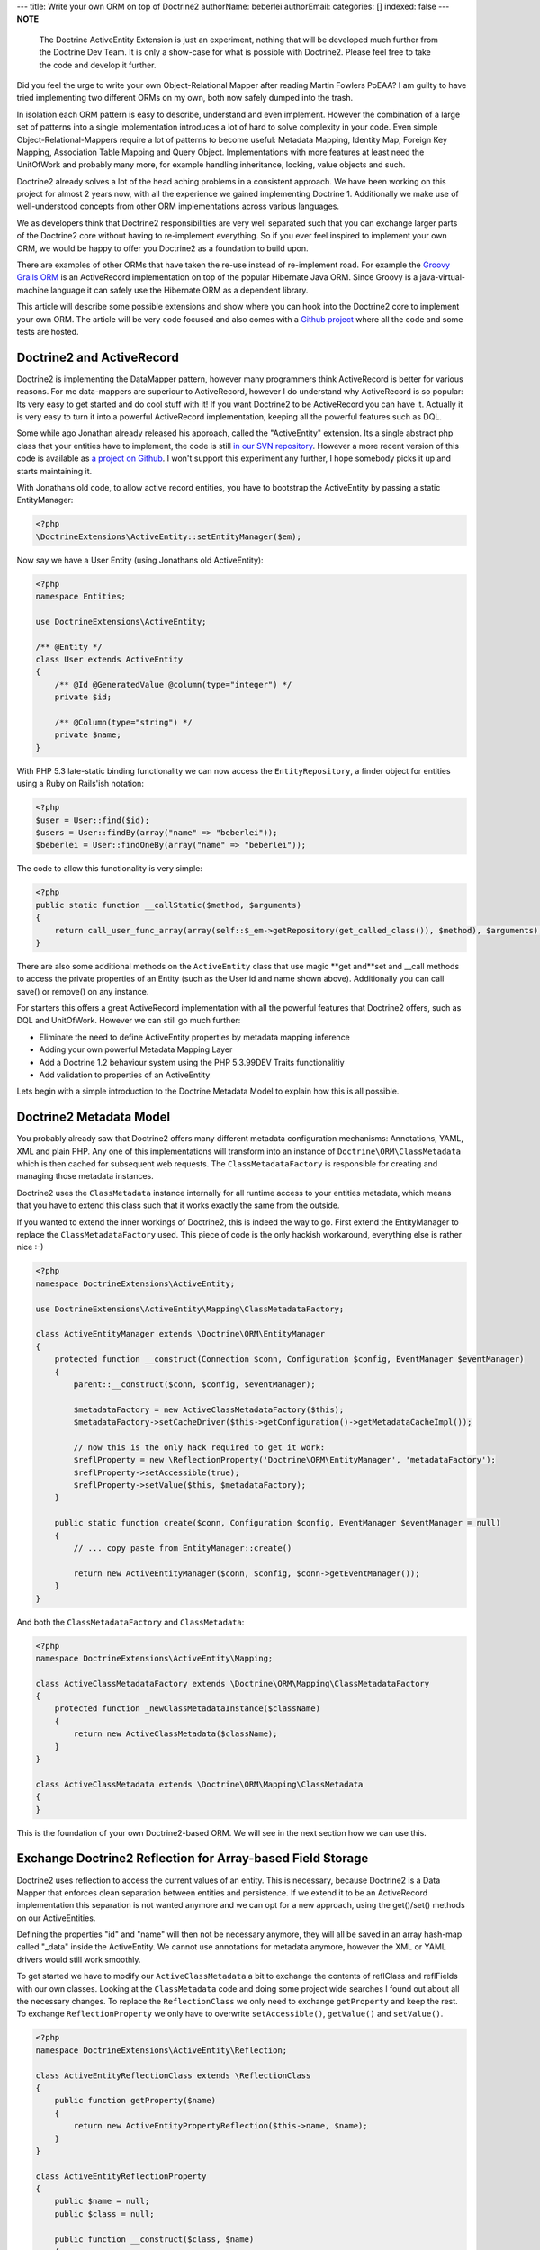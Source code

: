 ---
title: Write your own ORM on top of Doctrine2
authorName: beberlei 
authorEmail: 
categories: []
indexed: false
---
**NOTE**

    The Doctrine ActiveEntity Extension is just an experiment, nothing
    that will be developed much further from the Doctrine Dev Team. It
    is only a show-case for what is possible with Doctrine2. Please
    feel free to take the code and develop it further.


Did you feel the urge to write your own Object-Relational Mapper
after reading Martin Fowlers PoEAA? I am guilty to have tried
implementing two different ORMs on my own, both now safely dumped
into the trash.

In isolation each ORM pattern is easy to describe, understand and
even implement. However the combination of a large set of patterns
into a single implementation introduces a lot of hard to solve
complexity in your code. Even simple Object-Relational-Mappers
require a lot of patterns to become useful: Metadata Mapping,
Identity Map, Foreign Key Mapping, Association Table Mapping and
Query Object. Implementations with more features at least need the
UnitOfWork and probably many more, for example handling
inheritance, locking, value objects and such.

Doctrine2 already solves a lot of the head aching problems in a
consistent approach. We have been working on this project for
almost 2 years now, with all the experience we gained implementing
Doctrine 1. Additionally we make use of well-understood concepts
from other ORM implementations across various languages.

We as developers think that Doctrine2 responsibilities are very
well separated such that you can exchange larger parts of the
Doctrine2 core without having to re-implement everything. So if you
ever feel inspired to implement your own ORM, we would be happy to
offer you Doctrine2 as a foundation to build upon.

There are examples of other ORMs that have taken the re-use instead
of re-implement road. For example the
`Groovy Grails ORM <http://www.grails.org/GORM>`_ is an
ActiveRecord implementation on top of the popular Hibernate Java
ORM. Since Groovy is a java-virtual-machine language it can safely
use the Hibernate ORM as a dependent library.

This article will describe some possible extensions and show where
you can hook into the Doctrine2 core to implement your own ORM. The
article will be very code focused and also comes with a
`Github project <http://github.com/beberlei/Doctrine-ActiveEntity>`_
where all the code and some tests are hosted.

Doctrine2 and ActiveRecord
--------------------------

Doctrine2 is implementing the DataMapper pattern, however many
programmers think ActiveRecord is better for various reasons. For
me data-mappers are superiour to ActiveRecord, however I do
understand why ActiveRecord is so popular: Its very easy to get
started and do cool stuff with it! If you want Doctrine2 to be
ActiveRecord you can have it. Actually it is very easy to turn it
into a powerful ActiveRecord implementation, keeping all the
powerful features such as DQL.

Some while ago Jonathan already released his approach, called the
"ActiveEntity" extension. Its a single abstract php class that your
entities have to implement, the code is still
`in our SVN repository <http://trac.doctrine-project.org/browser/extensions/ActiveEntity/branches/2.0-1.0/DoctrineExtensions/ActiveEntity.php>`_.
However a more recent version of this code is available as
`a project on Github <http://github.com/beberlei/Doctrine-ActiveEntity>`_.
I won't support this experiment any further, I hope somebody picks
it up and starts maintaining it.

With Jonathans old code, to allow active record entities, you have
to bootstrap the ActiveEntity by passing a static EntityManager:

.. code-block:: php

    <?php
    \DoctrineExtensions\ActiveEntity::setEntityManager($em);

Now say we have a User Entity (using Jonathans old ActiveEntity):

.. code-block:: php

    <?php
    namespace Entities;
    
    use DoctrineExtensions\ActiveEntity;
    
    /** @Entity */
    class User extends ActiveEntity
    {
        /** @Id @GeneratedValue @column(type="integer") */
        private $id;
    
        /** @Column(type="string") */
        private $name;
    }

With PHP 5.3 late-static binding functionality we can now access
the ``EntityRepository``, a finder object for entities using a Ruby
on Rails'ish notation:

.. code-block:: php

    <?php
    $user = User::find($id);
    $users = User::findBy(array("name" => "beberlei"));
    $beberlei = User::findOneBy(array("name" => "beberlei"));

The code to allow this functionality is very simple:

.. code-block:: php

    <?php
    public static function __callStatic($method, $arguments)
    {
        return call_user_func_array(array(self::$_em->getRepository(get_called_class()), $method), $arguments);
    }

There are also some additional methods on the ``ActiveEntity``
class that use magic **get and**set and \_\_call methods to access
the private properties of an Entity (such as the User id and name
shown above). Additionally you can call save() or remove() on any
instance.

For starters this offers a great ActiveRecord implementation with
all the powerful features that Doctrine2 offers, such as DQL and
UnitOfWork. However we can still go much further:


-  Eliminate the need to define ActiveEntity properties by metadata
   mapping inference
-  Adding your own powerful Metadata Mapping Layer
-  Add a Doctrine 1.2 behaviour system using the PHP 5.3.99DEV
   Traits functionalitiy
-  Add validation to properties of an ActiveEntity

Lets begin with a simple introduction to the Doctrine Metadata
Model to explain how this is all possible.

Doctrine2 Metadata Model
------------------------

You probably already saw that Doctrine2 offers many different
metadata configuration mechanisms: Annotations, YAML, XML and plain
PHP. Any one of this implementations will transform into an
instance of ``Doctrine\ORM\ClassMetadata`` which is then cached for
subsequent web requests. The ``ClassMetadataFactory`` is
responsible for creating and managing those metadata instances.

Doctrine2 uses the ``ClassMetadata`` instance internally for all
runtime access to your entities metadata, which means that you have
to extend this class such that it works exactly the same from the
outside.

If you wanted to extend the inner workings of Doctrine2, this is
indeed the way to go. First extend the EntityManager to replace the
``ClassMetadataFactory`` used. This piece of code is the only
hackish workaround, everything else is rather nice :-)

.. code-block:: php

    <?php
    namespace DoctrineExtensions\ActiveEntity;
    
    use DoctrineExtensions\ActiveEntity\Mapping\ClassMetadataFactory;
    
    class ActiveEntityManager extends \Doctrine\ORM\EntityManager
    {
        protected function __construct(Connection $conn, Configuration $config, EventManager $eventManager)
        {
            parent::__construct($conn, $config, $eventManager);
    
            $metadataFactory = new ActiveClassMetadataFactory($this);
            $metadataFactory->setCacheDriver($this->getConfiguration()->getMetadataCacheImpl());
    
            // now this is the only hack required to get it work:
            $reflProperty = new \ReflectionProperty('Doctrine\ORM\EntityManager', 'metadataFactory');
            $reflProperty->setAccessible(true);
            $reflProperty->setValue($this, $metadataFactory);
        }
    
        public static function create($conn, Configuration $config, EventManager $eventManager = null)
        {
            // ... copy paste from EntityManager::create()
    
            return new ActiveEntityManager($conn, $config, $conn->getEventManager());
        }
    }

And both the ``ClassMetadataFactory`` and ``ClassMetadata``:

.. code-block:: php

    <?php
    namespace DoctrineExtensions\ActiveEntity\Mapping;
    
    class ActiveClassMetadataFactory extends \Doctrine\ORM\Mapping\ClassMetadataFactory
    {
        protected function _newClassMetadataInstance($className)
        {
            return new ActiveClassMetadata($className);
        }
    }
    
    class ActiveClassMetadata extends \Doctrine\ORM\Mapping\ClassMetadata
    {
    }

This is the foundation of your own Doctrine2-based ORM. We will see
in the next section how we can use this.

Exchange Doctrine2 Reflection for Array-based Field Storage
-----------------------------------------------------------

Doctrine2 uses reflection to access the current values of an
entity. This is necessary, because Doctrine2 is a Data Mapper that
enforces clean separation between entities and persistence. If we
extend it to be an ActiveRecord implementation this separation is
not wanted anymore and we can opt for a new approach, using the
get()/set() methods on our ActiveEntities.

Defining the properties "id" and "name" will then not be necessary
anymore, they will all be saved in an array hash-map called
"\_data" inside the ActiveEntity. We cannot use annotations for
metadata anymore, however the XML or YAML drivers would still work
smoothly.

To get started we have to modify our ``ActiveClassMetadata`` a bit
to exchange the contents of reflClass and reflFields with our own
classes. Looking at the ``ClassMetadata`` code and doing some
project wide searches I found out about all the necessary changes.
To replace the ``ReflectionClass`` we only need to exchange
``getProperty`` and keep the rest. To exchange
``ReflectionProperty`` we only have to overwrite
``setAccessible()``, ``getValue()`` and ``setValue()``.

.. code-block:: php

    <?php
    namespace DoctrineExtensions\ActiveEntity\Reflection;
    
    class ActiveEntityReflectionClass extends \ReflectionClass
    {
        public function getProperty($name)
        {
            return new ActiveEntityPropertyReflection($this->name, $name);
        }
    }
    
    class ActiveEntityReflectionProperty
    {
        public $name = null;
        public $class = null;
    
        public function __construct($class, $name)
        {
            $this->class = $class;
            $this->name = $name;
        }
    
        public function setAccessible($flag) {}
    
        public function setValue($entity = null, $value = null)
        {
            $entity->set($this->name, $value);
        }
    
        public function getValue($entity = null)
        {
            return $entity->get($this->name);
        }
    }

This is about enough to exchange reflection transformation against
a simple ActiveRecord get/set approach. Now we need to replace the
all the instantiations of ``ReflectionClass`` relevant for runtime
mapping with our implementation:

.. code-block:: php

    <?php
    namespace DoctrineExtensions\ActiveEntity\Mapping;
    
    use DoctrineExtensions\ActiveEntity\Reflection\ActiveEntityReflectionClass;
    use DoctrineExtensions\ActiveEntity\Reflection\ActiveEntityReflectionProperty;
    
    class ActiveClassMetadata extends \Doctrine\ORM\Mapping\ClassMetadata
    {
        public function __construct($entityName)
        {
            parent::__construct($entityName);
            $this->reflClass = new ActiveEntityReflectionClass($entityName);
            $this->namespace = $this->reflClass->getNamespaceName();
            $this->table['name'] = $this->reflClass->getShortName();
        }
    
        /**
         * Restores some state that can not be serialized/unserialized.
         *
         * @return void
         */
        public function __wakeup()
        {
            // lots of code here, see the Github Repository
        }
    }

Again, this is enough and our ActiveEntity Mapping now works. We
can heavily modify the ``ActiveEntity`` now to loose the
requirement to specify properties for the defined metadata. We can
rewrite the User entity to be:

.. code-block:: php

    <?php
    namespace Entities;
    
    use DoctrineExtensions\ActiveEntity\ActiveEntity;
    
    class User extends ActiveEntity
    {
    }

Using an XML or YAML Mapping is already enough for this
ActiveEntity to work out of the box.

Implementing your own Metadata Mapping Driver
---------------------------------------------

In the spirit of Doctrine 1.\* or GORM there should be a PHP based
metadata mapping driver now and actually Doctrine2 ships with one
already:

.. code-block:: php

    <?php
    $config = new \Doctrine\ORM\Configuration();
    $config->setMetadataDriverImpl(new \Doctrine\ORM\Mapping\Driver\StaticPHPDriver());
    // ...

This allows to specify the metadata within the User class:

.. code-block:: php

    <?php
    namespace Entities;
    
    use DoctrineExtensions\ActiveEntity\ActiveEntity;
    use DoctrineExtensions\ActiveEntity\Mapping\ActiveClassMetadata;
    
    class User extends ActiveEntity
    {
        static public function loadMetadata(ActiveClassMetadata $cm)
        {
            // work with $cm here!
        }
    }

You could extend that Static PHP Driver even more for the next
section. We could add additional metadata information, such as
names of behaviours to extend or validators or anything else.

Using Traits for Behaviours
---------------------------

We want to add a simple "Timestampable" behaviour now, hooking into
the ``loadClassMetadata`` event
`as described in the documentation <http://www.doctrine-project.org/projects/orm/2.0/docs/reference/events/en#load-classmetadata-event>`_:

Now this is untested code, as i don't have a PHP-5.3.99-DEV version
compiled at this machine.

The following trait can be used by our ``User`` entity:

.. code-block:: php

    <?php
    namespace DoctrineExtensions\ActiveEntity\Behaviour;
    
    trait Timestampable
    {
        public function created()
        {
            return $this->get('created');
        }
    
        public function updated()
        {
            return $this->get('updated');
        }
    
        /** will be a prePersist lifecycle hook */
        public function setCreated()
        {
            return $this->set('created', new \DateTime("now"));
        }
    
        /** will be a preUpdate lifecycle hook */
        public function setUpdated()
        {
            return $this->set('updated', new \DateTime("now"));
        }
    }
    
    class User extends ActiveEntity use Timestampable
    {
    
    }

We now need an Event that modifies the ``ActiveClassMetadata`` as
required:

.. code-block:: php

    <?php
    namespace DoctrineExtensions\ActiveEntity\Behaviour;
    
    use Doctrine\ORM\Event\LoadClassMetadataEventArgs;
    
    class TimestampableEvent
    {
        public function loadClassMetadata(LoadClassMetadataEventArgs $eventArgs)
        {
            $classMetadata = $eventArgs->getClassMetadata();
            $traits = $classMetadata->reflClass->getTraitNames();
            if (!in_array("DoctrineExtensions\ActiveEntity\Behaviour\Timestampable", $traits)) {
                return;
            }
    
            $classMetadata->mapField(array(
                'type' => 'datetime',
                'fieldName' => 'created',
            ));
            $classMetadata->mapField(array(
                'type' => 'datetime',
                'fieldName' => 'updated',
            ));
            $classMetadata->addLifecycleCallback("prePersist", "setCreated");
            $classMetadata->addLifecycleCallback("prePersist", "setUpdated");
            $classMetadata->addLifecycleCallback("preUpdate", "setUpdated");
        }
    }

You can now register this behaviour with your Entity Manager and
just the usage of the trait ``Timestampable`` adds two additional
fields and updates them accordingly.

    **NOTE**

    Again, the trait code is untested. It should work, but I cannot
    guarantee! :)


Conclusion
----------

What are you waiting for? This article showed a very deep
modification of the Doctrine2 core to turn it into Active Record.
The changes required some understanding of the inner workings of
Doctrine2, however not many changes were required in the end.

`See the code on GitHub! <http://github.com/beberlei/Doctrine-ActiveEntity>`_
